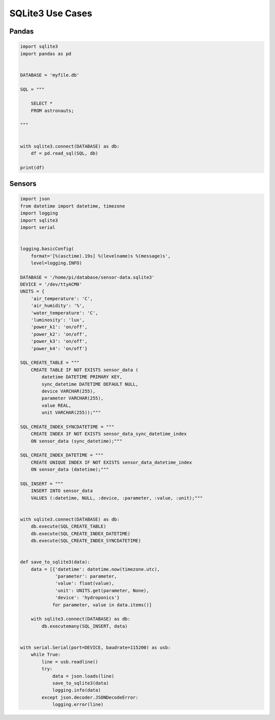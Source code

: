 SQLite3 Use Cases
=================


Pandas
------
.. code-block:: python

    import sqlite3
    import pandas as pd


    DATABASE = 'myfile.db'

    SQL = """

        SELECT *
        FROM astronauts;

    """


    with sqlite3.connect(DATABASE) as db:
        df = pd.read_sql(SQL, db)

    print(df)


Sensors
-------
.. code-block:: python

    import json
    from datetime import datetime, timezone
    import logging
    import sqlite3
    import serial


    logging.basicConfig(
        format='[%(asctime).19s] %(levelname)s %(message)s',
        level=logging.INFO)

    DATABASE = '/home/pi/database/sensor-data.sqlite3'
    DEVICE = '/dev/ttyACM0'
    UNITS = {
        'air_temperature': 'C',
        'air_humidity': '%',
        'water_temperature': 'C',
        'luminosity': 'lux',
        'power_k1': 'on/off',
        'power_k2': 'on/off',
        'power_k3': 'on/off',
        'power_k4': 'on/off'}

    SQL_CREATE_TABLE = """
        CREATE TABLE IF NOT EXISTS sensor_data (
            datetime DATETIME PRIMARY KEY,
            sync_datetime DATETIME DEFAULT NULL,
            device VARCHAR(255),
            parameter VARCHAR(255),
            value REAL,
            unit VARCHAR(255));"""

    SQL_CREATE_INDEX_SYNCDATETIME = """
        CREATE INDEX IF NOT EXISTS sensor_data_sync_datetime_index
        ON sensor_data (sync_datetime);"""

    SQL_CREATE_INDEX_DATETIME = """
        CREATE UNIQUE INDEX IF NOT EXISTS sensor_data_datetime_index
        ON sensor_data (datetime);"""

    SQL_INSERT = """
        INSERT INTO sensor_data
        VALUES (:datetime, NULL, :device, :parameter, :value, :unit);"""


    with sqlite3.connect(DATABASE) as db:
        db.execute(SQL_CREATE_TABLE)
        db.execute(SQL_CREATE_INDEX_DATETIME)
        db.execute(SQL_CREATE_INDEX_SYNCDATETIME)


    def save_to_sqlite3(data):
        data = [{'datetime': datetime.now(timezone.utc),
                 'parameter': parameter,
                 'value': float(value),
                 'unit': UNITS.get(parameter, None),
                 'device': 'hydroponics'}
                for parameter, value in data.items()]

        with sqlite3.connect(DATABASE) as db:
            db.executemany(SQL_INSERT, data)


    with serial.Serial(port=DEVICE, baudrate=115200) as usb:
        while True:
            line = usb.readline()
            try:
                data = json.loads(line)
                save_to_sqlite3(data)
                logging.info(data)
            except json.decoder.JSONDecodeError:
                logging.error(line)
